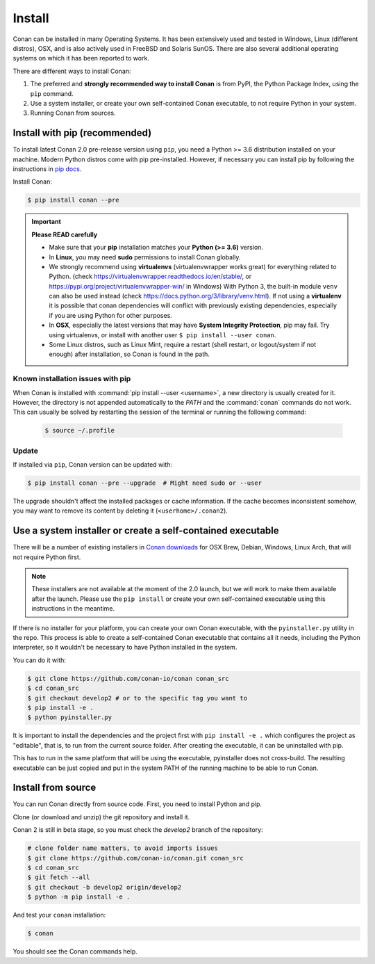 .. _install:

Install
=======

Conan can be installed in many Operating Systems. It has been extensively used and tested in Windows, Linux (different distros), OSX, and is
also actively used in FreeBSD and Solaris SunOS. There are also several additional operating systems on which it has been reported to work.

There are different ways to install Conan:

1. The preferred and **strongly recommended way to install Conan** is from PyPI, the Python Package Index, using the ``pip`` command.
2. Use a system installer, or create your own self-contained Conan executable, to not require Python in your system.
3. Running Conan from sources.

Install with pip (recommended)
------------------------------

To install latest Conan 2.0 pre-release version using ``pip``, you need a Python >= 3.6
distribution installed on your machine. Modern Python distros come with pip pre-installed.
However, if necessary you can install pip by following the instructions in `pip docs`_.


Install Conan:

.. code-block:: bash

    $ pip install conan --pre

.. important::

    **Please READ carefully**

    - Make sure that your **pip** installation matches your **Python (>= 3.6)** version.
    - In **Linux**, you may need **sudo** permissions to install Conan globally.
    - We strongly recommend using **virtualenvs** (virtualenvwrapper works great) for everything related to Python.
      (check https://virtualenvwrapper.readthedocs.io/en/stable/, or https://pypi.org/project/virtualenvwrapper-win/ in Windows)
      With Python 3, the built-in module ``venv`` can also be used instead (check https://docs.python.org/3/library/venv.html).
      If not using a **virtualenv** it is possible that conan dependencies will conflict with previously existing dependencies,
      especially if you are using Python for other purposes.
    - In **OSX**, especially the latest versions that may have **System Integrity Protection**, pip may fail. Try using virtualenvs, or
      install with another user ``$ pip install --user conan``.
    - Some Linux distros, such as Linux Mint, require a restart (shell restart, or logout/system if not enough) after
      installation, so Conan is found in the path.


Known installation issues with pip
++++++++++++++++++++++++++++++++++

When Conan is installed with :command:`pip install --user <username>`, a new directory is usually created for it. However, the directory is not appended automatically to the `PATH` and the :command:`conan` commands do not work. This can usually be solved by restarting the session of the terminal or running the following command:

  .. code-block:: bash

      $ source ~/.profile


.. _conan_update:

Update
++++++

If installed via ``pip``, Conan version can be updated with:

.. code-block:: bash

    $ pip install conan --pre --upgrade  # Might need sudo or --user

The upgrade shouldn't affect the installed packages or cache information. If the cache becomes inconsistent somehow, you may want to remove its content by deleting it (``<userhome>/.conan2``).


Use a system installer or create a self-contained executable
------------------------------------------------------------

There will be a number of existing installers in `Conan downloads`_ for OSX Brew, Debian, Windows, Linux Arch, that will not require Python first.

.. note::

  These installers are not available at the moment of the 2.0 launch, but we will work to make them available after the launch.
  Please use the ``pip install`` or create your own self-contained executable using this instructions in the meantime.


If there is no installer for your platform, you can create your own Conan executable, with the ``pyinstaller.py`` utility in the repo. This process is able to create a self-contained Conan executable that contains all it needs,
including the Python interpreter, so it wouldn't be necessary to have Python installed in the system.

You can do it with: 

.. code-block:: bash

  $ git clone https://github.com/conan-io/conan conan_src
  $ cd conan_src
  $ git checkout develop2 # or to the specific tag you want to
  $ pip install -e . 
  $ python pyinstaller.py


It is important to install the dependencies and the project first with ``pip install -e .`` which configures the project as "editable", that is, to run from the current source folder. After creating the executable, it can be uninstalled with pip.

This has to run in the same platform that will be using the executable, pyinstaller does not cross-build. The resulting executable can be just copied and put in the system PATH of the running machine to be able to run Conan.


Install from source
-------------------

You can run Conan directly from source code. First, you need to install Python and pip.

Clone (or download and unzip) the git repository and install it.

Conan 2 is still in beta stage, so you must check the `develop2` branch of the repository:

.. code-block:: bash

    # clone folder name matters, to avoid imports issues
    $ git clone https://github.com/conan-io/conan.git conan_src
    $ cd conan_src
    $ git fetch --all
    $ git checkout -b develop2 origin/develop2
    $ python -m pip install -e .

And test your ``conan`` installation:

.. code-block:: bash

    $ conan

You should see the Conan commands help.


.. _`pip docs`: https://pip.pypa.io/en/stable/installing/
.. _`Conan downloads`: https://conan.io/downloads